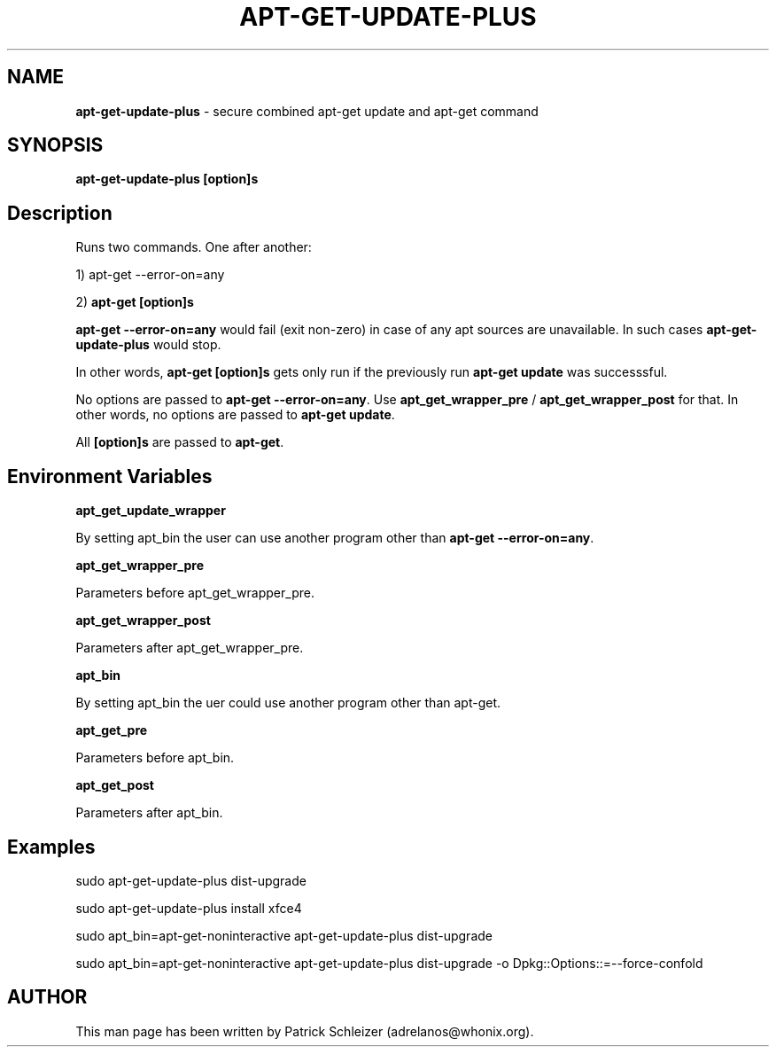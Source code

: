 .\" generated with Ronn-NG/v0.9.1
.\" http://github.com/apjanke/ronn-ng/tree/0.9.1
.TH "APT\-GET\-UPDATE\-PLUS" "8" "January 2020" "usability-misc" "usability-misc Manual"
.SH "NAME"
\fBapt\-get\-update\-plus\fR \- secure combined apt\-get update and apt\-get command
.SH "SYNOPSIS"
\fBapt\-get\-update\-plus\fR \fB[option]s\fR
.SH "Description"
Runs two commands\. One after another:
.P
1) apt\-get \-\-error\-on=any
.P
2) \fBapt\-get [option]s\fR
.P
\fBapt\-get \-\-error\-on=any\fR would fail (exit non\-zero) in case of any apt sources are unavailable\. In such cases \fBapt\-get\-update\-plus\fR would stop\.
.P
In other words, \fBapt\-get [option]s\fR gets only run if the previously run \fBapt\-get update\fR was successsful\.
.P
No options are passed to \fBapt\-get \-\-error\-on=any\fR\. Use \fBapt_get_wrapper_pre\fR / \fBapt_get_wrapper_post\fR for that\. In other words, no options are passed to \fBapt\-get update\fR\.
.P
All \fB[option]s\fR are passed to \fBapt\-get\fR\.
.SH "Environment Variables"
\fBapt_get_update_wrapper\fR
.P
By setting apt_bin the user can use another program other than \fBapt\-get \-\-error\-on=any\fR\.
.P
\fBapt_get_wrapper_pre\fR
.P
Parameters before apt_get_wrapper_pre\.
.P
\fBapt_get_wrapper_post\fR
.P
Parameters after apt_get_wrapper_pre\.
.P
\fBapt_bin\fR
.P
By setting apt_bin the uer could use another program other than apt\-get\.
.P
\fBapt_get_pre\fR
.P
Parameters before apt_bin\.
.P
\fBapt_get_post\fR
.P
Parameters after apt_bin\.
.SH "Examples"
sudo apt\-get\-update\-plus dist\-upgrade
.P
sudo apt\-get\-update\-plus install xfce4
.P
sudo apt_bin=apt\-get\-noninteractive apt\-get\-update\-plus dist\-upgrade
.P
sudo apt_bin=apt\-get\-noninteractive apt\-get\-update\-plus dist\-upgrade \-o Dpkg::Options::=\-\-force\-confold
.SH "AUTHOR"
This man page has been written by Patrick Schleizer (adrelanos@whonix\.org)\.
